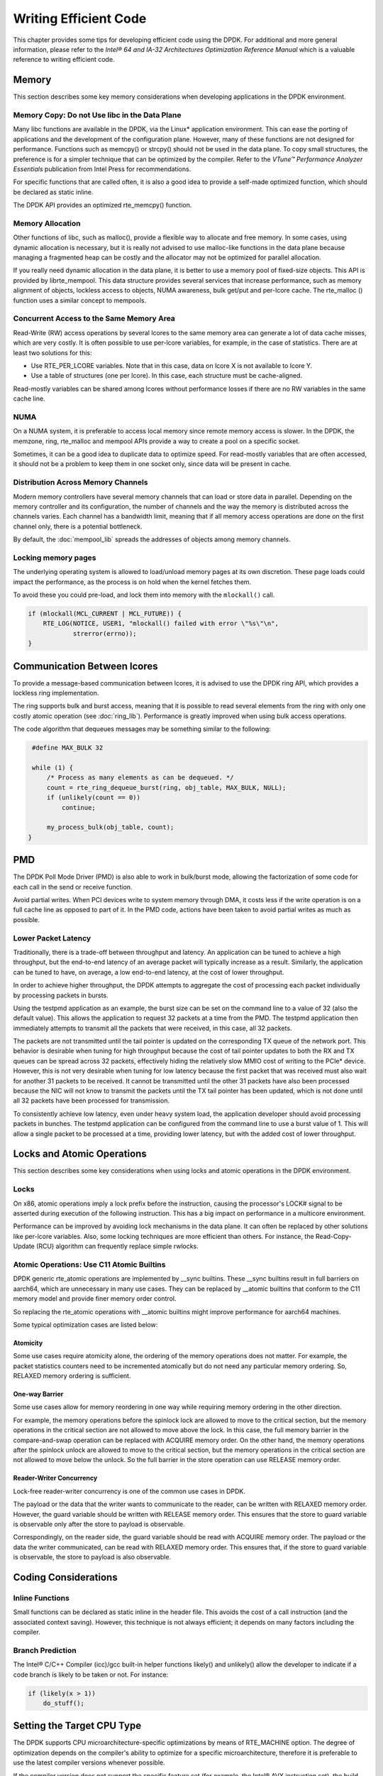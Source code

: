 ..  SPDX-License-Identifier: BSD-3-Clause
    Copyright(c) 2010-2014 Intel Corporation.

Writing Efficient Code
======================

This chapter provides some tips for developing efficient code using the DPDK.
For additional and more general information,
please refer to the *Intel® 64 and IA-32 Architectures Optimization Reference Manual*
which is a valuable reference to writing efficient code.

Memory
------

This section describes some key memory considerations when developing applications in the DPDK environment.

Memory Copy: Do not Use libc in the Data Plane
~~~~~~~~~~~~~~~~~~~~~~~~~~~~~~~~~~~~~~~~~~~~~~

Many libc functions are available in the DPDK, via the Linux* application environment.
This can ease the porting of applications and the development of the configuration plane.
However, many of these functions are not designed for performance.
Functions such as memcpy() or strcpy() should not be used in the data plane.
To copy small structures, the preference is for a simpler technique that can be optimized by the compiler.
Refer to the *VTune™ Performance Analyzer Essentials* publication from Intel Press for recommendations.

For specific functions that are called often,
it is also a good idea to provide a self-made optimized function, which should be declared as static inline.

The DPDK API provides an optimized rte_memcpy() function.

Memory Allocation
~~~~~~~~~~~~~~~~~

Other functions of libc, such as malloc(), provide a flexible way to allocate and free memory.
In some cases, using dynamic allocation is necessary,
but it is really not advised to use malloc-like functions in the data plane because
managing a fragmented heap can be costly and the allocator may not be optimized for parallel allocation.

If you really need dynamic allocation in the data plane, it is better to use a memory pool of fixed-size objects.
This API is provided by librte_mempool.
This data structure provides several services that increase performance, such as memory alignment of objects,
lockless access to objects, NUMA awareness, bulk get/put and per-lcore cache.
The rte_malloc () function uses a similar concept to mempools.

Concurrent Access to the Same Memory Area
~~~~~~~~~~~~~~~~~~~~~~~~~~~~~~~~~~~~~~~~~

Read-Write (RW) access operations by several lcores to the same memory area can generate a lot of data cache misses,
which are very costly.
It is often possible to use per-lcore variables, for example, in the case of statistics.
There are at least two solutions for this:

*   Use RTE_PER_LCORE variables. Note that in this case, data on lcore X is not available to lcore Y.

*   Use a table of structures (one per lcore). In this case, each structure must be cache-aligned.

Read-mostly variables can be shared among lcores without performance losses if there are no RW variables in the same cache line.

NUMA
~~~~

On a NUMA system, it is preferable to access local memory since remote memory access is slower.
In the DPDK, the memzone, ring, rte_malloc and mempool APIs provide a way to create a pool on a specific socket.

Sometimes, it can be a good idea to duplicate data to optimize speed.
For read-mostly variables that are often accessed,
it should not be a problem to keep them in one socket only, since data will be present in cache.

Distribution Across Memory Channels
~~~~~~~~~~~~~~~~~~~~~~~~~~~~~~~~~~~

Modern memory controllers have several memory channels that can load or store data in parallel.
Depending on the memory controller and its configuration,
the number of channels and the way the memory is distributed across the channels varies.
Each channel has a bandwidth limit,
meaning that if all memory access operations are done on the first channel only, there is a potential bottleneck.

By default, the :doc:`mempool_lib` spreads the addresses of objects among memory channels.

Locking memory pages
~~~~~~~~~~~~~~~~~~~~

The underlying operating system is allowed to load/unload memory pages at its own discretion.
These page loads could impact the performance, as the process is on hold when the kernel fetches them.

To avoid these you could pre-load, and lock them into memory with the ``mlockall()`` call.

.. code-block:: c

    if (mlockall(MCL_CURRENT | MCL_FUTURE)) {
        RTE_LOG(NOTICE, USER1, "mlockall() failed with error \"%s\"\n",
                strerror(errno));
    }

Communication Between lcores
----------------------------

To provide a message-based communication between lcores,
it is advised to use the DPDK ring API, which provides a lockless ring implementation.

The ring supports bulk and burst access,
meaning that it is possible to read several elements from the ring with only one costly atomic operation
(see :doc:`ring_lib`).
Performance is greatly improved when using bulk access operations.

The code algorithm that dequeues messages may be something similar to the following:

.. code-block:: c

    #define MAX_BULK 32

    while (1) {
        /* Process as many elements as can be dequeued. */
        count = rte_ring_dequeue_burst(ring, obj_table, MAX_BULK, NULL);
        if (unlikely(count == 0))
            continue;

        my_process_bulk(obj_table, count);
   }

PMD
---

The DPDK Poll Mode Driver (PMD) is also able to work in bulk/burst mode,
allowing the factorization of some code for each call in the send or receive function.

Avoid partial writes.
When PCI devices write to system memory through DMA,
it costs less if the write operation is on a full cache line as opposed to part of it.
In the PMD code, actions have been taken to avoid partial writes as much as possible.

Lower Packet Latency
~~~~~~~~~~~~~~~~~~~~

Traditionally, there is a trade-off between throughput and latency.
An application can be tuned to achieve a high throughput,
but the end-to-end latency of an average packet will typically increase as a result.
Similarly, the application can be tuned to have, on average,
a low end-to-end latency, at the cost of lower throughput.

In order to achieve higher throughput,
the DPDK attempts to aggregate the cost of processing each packet individually by processing packets in bursts.

Using the testpmd application as an example,
the burst size can be set on the command line to a value of 32 (also the default value).
This allows the application to request 32 packets at a time from the PMD.
The testpmd application then immediately attempts to transmit all the packets that were received,
in this case, all 32 packets.

The packets are not transmitted until the tail pointer is updated on the corresponding TX queue of the network port.
This behavior is desirable when tuning for high throughput because
the cost of tail pointer updates to both the RX and TX queues can be spread
across 32 packets,
effectively hiding the relatively slow MMIO cost of writing to the PCIe* device.
However, this is not very desirable when tuning for low latency because
the first packet that was received must also wait for another 31 packets to be received.
It cannot be transmitted until the other 31 packets have also been processed because
the NIC will not know to transmit the packets until the TX tail pointer has been updated,
which is not done until all 32 packets have been processed for transmission.

To consistently achieve low latency, even under heavy system load,
the application developer should avoid processing packets in bunches.
The testpmd application can be configured from the command line to use a burst value of 1.
This will allow a single packet to be processed at a time, providing lower latency,
but with the added cost of lower throughput.

Locks and Atomic Operations
---------------------------

This section describes some key considerations when using locks and atomic
operations in the DPDK environment.

Locks
~~~~~

On x86, atomic operations imply a lock prefix before the instruction,
causing the processor's LOCK# signal to be asserted during execution of the following instruction.
This has a big impact on performance in a multicore environment.

Performance can be improved by avoiding lock mechanisms in the data plane.
It can often be replaced by other solutions like per-lcore variables.
Also, some locking techniques are more efficient than others.
For instance, the Read-Copy-Update (RCU) algorithm can frequently replace simple rwlocks.

Atomic Operations: Use C11 Atomic Builtins
~~~~~~~~~~~~~~~~~~~~~~~~~~~~~~~~~~~~~~~~~~

DPDK generic rte_atomic operations are implemented by __sync builtins. These
__sync builtins result in full barriers on aarch64, which are unnecessary
in many use cases. They can be replaced by __atomic builtins that conform to
the C11 memory model and provide finer memory order control.

So replacing the rte_atomic operations with __atomic builtins might improve
performance for aarch64 machines.

Some typical optimization cases are listed below:

Atomicity
^^^^^^^^^

Some use cases require atomicity alone, the ordering of the memory operations
does not matter. For example, the packet statistics counters need to be
incremented atomically but do not need any particular memory ordering.
So, RELAXED memory ordering is sufficient.

One-way Barrier
^^^^^^^^^^^^^^^

Some use cases allow for memory reordering in one way while requiring memory
ordering in the other direction.

For example, the memory operations before the spinlock lock are allowed to
move to the critical section, but the memory operations in the critical section
are not allowed to move above the lock. In this case, the full memory barrier
in the compare-and-swap operation can be replaced with ACQUIRE memory order.
On the other hand, the memory operations after the spinlock unlock are allowed
to move to the critical section, but the memory operations in the critical
section are not allowed to move below the unlock. So the full barrier in the
store operation can use RELEASE memory order.

Reader-Writer Concurrency
^^^^^^^^^^^^^^^^^^^^^^^^^

Lock-free reader-writer concurrency is one of the common use cases in DPDK.

The payload or the data that the writer wants to communicate to the reader,
can be written with RELAXED memory order. However, the guard variable should
be written with RELEASE memory order. This ensures that the store to guard
variable is observable only after the store to payload is observable.

Correspondingly, on the reader side, the guard variable should be read
with ACQUIRE memory order. The payload or the data the writer communicated,
can be read with RELAXED memory order. This ensures that, if the store to
guard variable is observable, the store to payload is also observable.

Coding Considerations
---------------------

Inline Functions
~~~~~~~~~~~~~~~~

Small functions can be declared as static inline in the header file.
This avoids the cost of a call instruction (and the associated context saving).
However, this technique is not always efficient; it depends on many factors including the compiler.

Branch Prediction
~~~~~~~~~~~~~~~~~

The Intel® C/C++ Compiler (icc)/gcc built-in helper functions likely() and unlikely()
allow the developer to indicate if a code branch is likely to be taken or not.
For instance:

.. code-block:: c

    if (likely(x > 1))
        do_stuff();

Setting the Target CPU Type
---------------------------

The DPDK supports CPU microarchitecture-specific optimizations by means of RTE_MACHINE option.
The degree of optimization depends on the compiler's ability to optimize for a specific microarchitecture,
therefore it is preferable to use the latest compiler versions whenever possible.

If the compiler version does not support the specific feature set (for example, the Intel® AVX instruction set),
the build process gracefully degrades to whatever latest feature set is supported by the compiler.

Since the build and runtime targets may not be the same,
the resulting binary also contains a platform check that runs before the
main() function and checks if the current machine is suitable for running the binary.

Along with compiler optimizations,
a set of preprocessor defines are automatically added to the build process (regardless of the compiler version).
These defines correspond to the instruction sets that the target CPU should be able to support.
